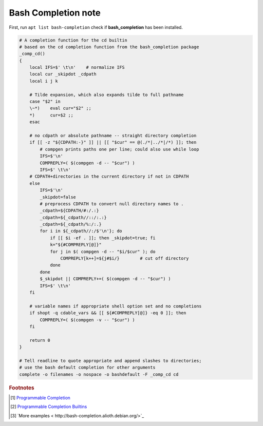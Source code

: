 ********************
Bash Completion note
********************

First, run ``apt list bash-completion`` check if **bash_completion** has been installed.

.. code-block:: sh

    # A completion function for the cd builtin
    # based on the cd completion function from the bash_completion package
    _comp_cd()
    {
        local IFS=$' \t\n'    # normalize IFS
        local cur _skipdot _cdpath
        local i j k
    
        # Tilde expansion, which also expands tilde to full pathname
        case "$2" in
        \~*)    eval cur="$2" ;;
        *)      cur=$2 ;;
        esac
    
        # no cdpath or absolute pathname -- straight directory completion
        if [[ -z "${CDPATH:-}" ]] || [[ "$cur" == @(./*|../*|/*) ]]; then
            # compgen prints paths one per line; could also use while loop
            IFS=$'\n'
            COMPREPLY=( $(compgen -d -- "$cur") )
            IFS=$' \t\n'
        # CDPATH+directories in the current directory if not in CDPATH
        else
            IFS=$'\n'
            _skipdot=false
            # preprocess CDPATH to convert null directory names to .
            _cdpath=${CDPATH/#:/.:}
            _cdpath=${_cdpath//::/:.:}
            _cdpath=${_cdpath/%:/:.}
            for i in ${_cdpath//:/$'\n'}; do
                if [[ $i -ef . ]]; then _skipdot=true; fi
                k="${#COMPREPLY[@]}"
                for j in $( compgen -d -- "$i/$cur" ); do
                    COMPREPLY[k++]=${j#$i/}        # cut off directory
                done
            done
            $_skipdot || COMPREPLY+=( $(compgen -d -- "$cur") )
            IFS=$' \t\n'
        fi
    
        # variable names if appropriate shell option set and no completions
        if shopt -q cdable_vars && [[ ${#COMPREPLY[@]} -eq 0 ]]; then
            COMPREPLY=( $(compgen -v -- "$cur") )
        fi
    
        return 0
    }
    
    # Tell readline to quote appropriate and append slashes to directories;
    # use the bash default completion for other arguments
    complete -o filenames -o nospace -o bashdefault -F _comp_cd cd


.. rubric:: Footnotes

.. [#] `Programmable Completion <http://www.gnu.org/software/bash/manual/bash.html#Programmable-Completion>`_
.. [#] `Programmable Completion Builtins <http://www.gnu.org/software/bash/manual/bash.html#Programmable-Completion-Builtins>`_
.. [#] `More examples < http://bash-completion.alioth.debian.org/>`_
